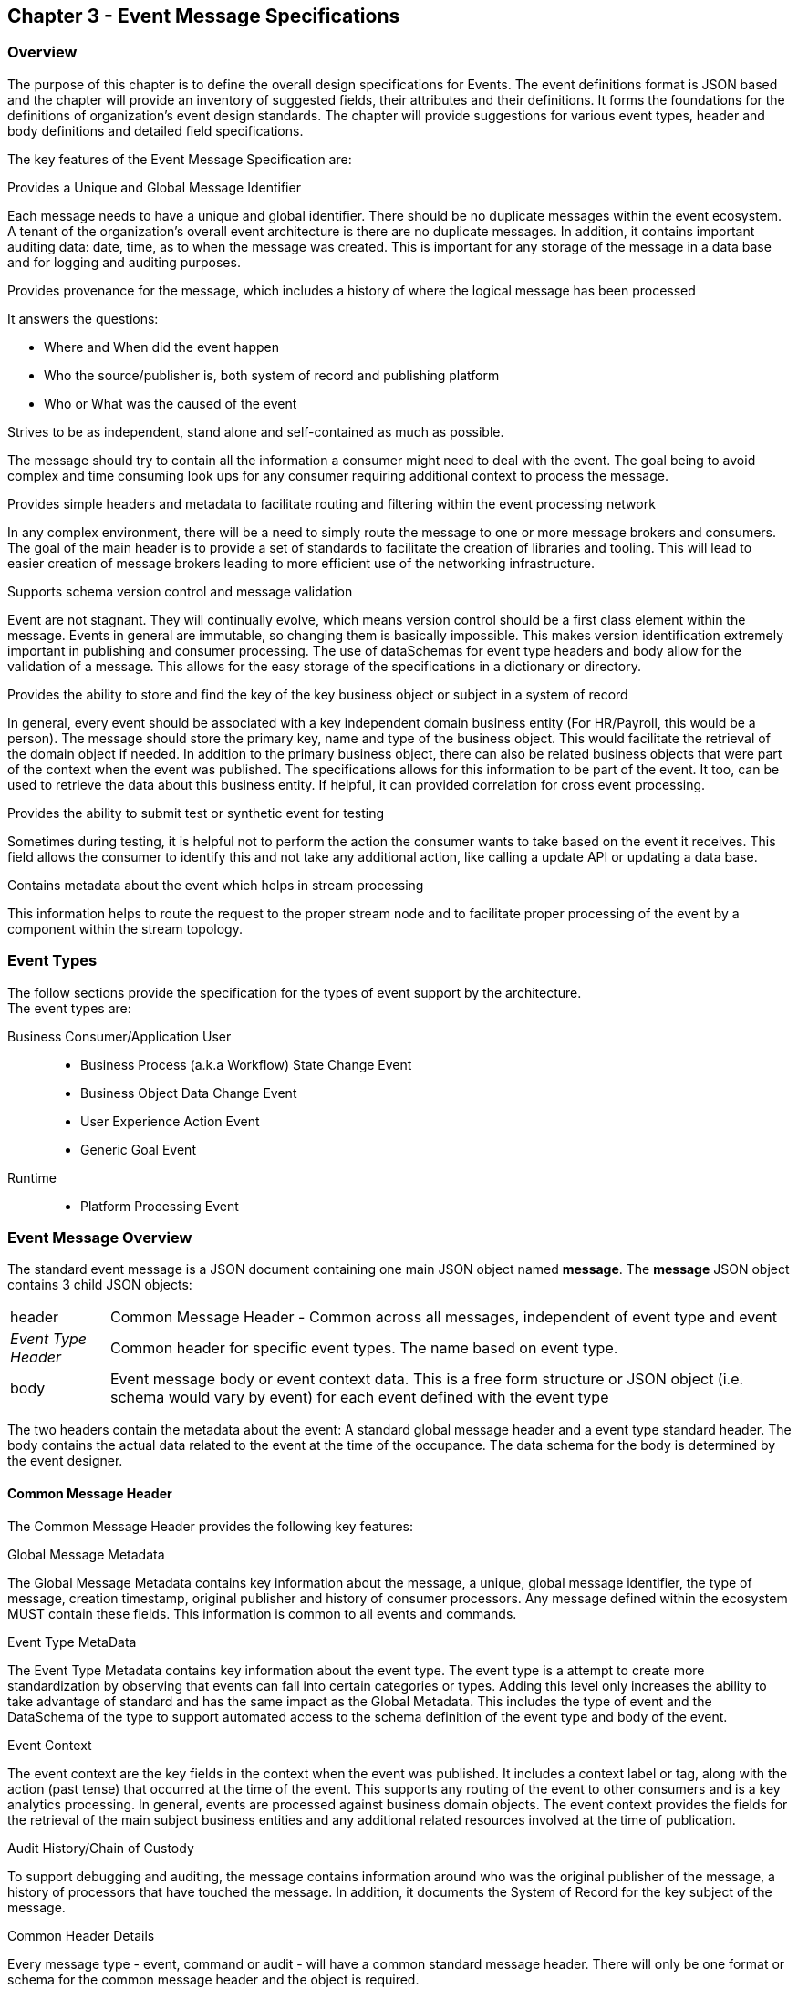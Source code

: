 == Chapter 3 - Event Message Specifications ==

=== Overview ===
The purpose of this chapter is to define the overall design specifications for Events. 
The event definitions format is JSON based and the chapter will provide an inventory of suggested fields, their attributes and their definitions.
It forms the foundations for the definitions of organization's event design standards. 
The chapter will provide suggestions for various event types, header and body definitions and detailed field specifications.

The key features of the Event Message Specification are:

.Provides a Unique and Global Message Identifier
Each message needs to have a unique and global identifier. 
There should be no duplicate messages within the event ecosystem. 
A tenant of the organization's overall event architecture is there are no duplicate messages.
In addition, it contains important auditing data: date, time, as to when the message was created.
This is important for any storage of the message in a data base and for logging and auditing purposes. 

.Provides provenance for the message, which includes a history of where the logical message has been processed
It answers the questions:

* Where and When did the event happen
* Who the source/publisher is, both system of record and publishing platform
* Who or What was the caused of the event

.Strives to be as independent, stand alone and self-contained as much as possible.
The message should try to contain all the information a consumer might need to deal with the event.
The goal being to avoid complex and time consuming look ups for any consumer requiring additional context to process the message.

.Provides simple headers and metadata to facilitate routing and filtering within the event processing network
In any complex environment, there will be a need to simply route the message to one or more message brokers and consumers. 
The goal of the main header is to provide a set of standards to facilitate the creation of libraries and tooling.
This will lead to easier creation of message brokers leading to more efficient use of the networking infrastructure.

.Supports schema version control and message validation
Event are not stagnant.
They will continually evolve, which means version control should be a first class element within the message.
Events in general are immutable, so changing them is basically impossible.
This makes version identification extremely important in publishing and consumer processing.
The use of dataSchemas for event type headers and body allow for the validation of a message.
This allows for the easy storage of the specifications in a dictionary or directory.

.Provides the ability to store and find the key of the key business object or subject in a system of record
In general, every event should be associated with a key independent domain business entity 
(For HR/Payroll, this would be a person).
The message should store the primary key, name and type of the business object.
This would facilitate the retrieval of the domain object if needed.
In addition to the primary business object, there can also be related business objects that were part of the context when the event was published. 
The specifications allows for this information to be part of the event. 
It too, can be used to retrieve the data about this business entity.
If helpful, it can provided correlation for cross event processing.

.Provides the ability to submit test or synthetic event for testing
Sometimes during testing, it is helpful not to perform the action the consumer wants to take based on the event it receives.
This field allows the consumer to identify this and not take any additional action, like calling a update API or updating a data base.

.Contains metadata about the event which helps in stream processing 
This information helps to route the request to the proper stream node and to facilitate proper processing of the event by a component within the stream topology.

=== Event Types ===
The follow sections provide the specification for the types of event support by the architecture.   +
The event types are:

Business Consumer/Application User::
* Business Process (a.k.a Workflow) State Change Event 
* Business Object Data Change Event 
* User Experience Action Event
* Generic Goal Event 
Runtime::
* Platform Processing Event

=== Event Message Overview ===

The standard event message is a JSON document containing one main JSON object named *message*. 
The *message* JSON object contains 3 child JSON objects: +

[horizontal]
header:: Common Message Header - Common across all messages, independent of event type and event
_Event Type Header_:: Common header for specific event types. 
The name based on event type.
body:: Event message body or event context data.
This is a free form structure or JSON object (i.e. schema would vary by event) for each event defined with the event type

The two headers contain the metadata about the event: A standard global message header and a event type standard header.
The body contains the actual data related to the event at the time of the occupance. 
The data schema for the body is determined by the event designer.

==== Common Message Header ====

The Common Message Header provides the following key features:

.Global Message Metadata
The Global Message Metadata contains key information about the message, a unique, global message identifier, the type of message, creation timestamp, original publisher and history of consumer processors.
Any message defined within the ecosystem MUST contain these fields.
This information is common to all events and commands.

.Event Type MetaData 
The Event Type Metadata contains key information about the event type. 
The event type is a attempt to create more standardization by observing that events can fall into certain categories or types.
Adding this level only increases the ability to take advantage of standard and has the same impact as the Global Metadata.
This includes the type of event and the DataSchema of the type to support automated access to the schema definition of the event type and body of the event.

.Event Context
The event context are the key fields in the context when the event was published.
It includes a context label or tag, along with the action (past tense) that occurred at the time of the event. 
This supports any routing of the event to other consumers and is a key analytics processing.
In general, events are processed against business domain objects.
The event context provides the fields for the retrieval of the main subject business entities and any additional related resources involved at the time of publication.

.Audit History/Chain of Custody
To support debugging and auditing, the message contains information around who was the original publisher of the message, a history of processors that have touched the message.
In addition, it documents the System of Record for the key subject of the message.

.Common Header Details
Every message type - event, command or audit -  will have a common standard message header.
There will only be one format or schema for the common message header and the object is required.

====
[IMPORTANT]
The name of the JSON object is *header*.
====

It contains fields that describe the message at the highest levels and it identifies the source and type of the message. These fields determine the format and names of the fields that follow in the message object. 
Since this is JSON, routing or filtering  (e.g message brokers) can use only the header to determine routing of message or if the consumer is interested in processing the message. This provides a high degree of standardization, which leads to excellent tooling.

==== Event Type Header ====
The Event Type Header is a second level header that contains the common elements for all messages of a given event type.
====
[IMPORTANT]
The name of the JSON object is based on the name of the event type.
====
Each event type will have its own header name and structure. Examples:

* uxEventHeader - for Ux action events
* bpEventHeader - for business process state change events
* boEventHeader - for business object state change events


The messageDataSchema field in the header will indicate which event type header is in the message.
There will be a structured format/schema for each event type.
For an organization, the goal is a small bounded list of event types.
There can be an unlimited number of event definitions within a type.
The goal is to have as much standardization in the headers as possible.
The variations are meant for the *body* JSON object.

==== Event Message Body ====
The Event Message Body contains the actual data about the event. 
This is the context at the time of creation.

====
[IMPORTANT]
The name of the JSON object is *body*.
====
These are fields that are specific to a given event definition within an event type.
The goal is to make the event as self-describing as possible. 
Trying to avoid additional data retrievals to process the message.
Since most applications have a large unbounded set of events, the body represents the specific fields for a given event. 
The above headers are intended to be standard, but the body is where the specific fields for that event are stored.
Each body should have it's own schema that can be placed in a schema repository and retrieved by the bodyDataSchema field.
The schema can then be used for validation and code generation.
The eventBodyDataSchema in the Event Type Header will describe the schema for the fields in the body.
There are situations where a consumer might be interested in a change within a business object. 
In this case, the body can contain both a before and after image or a list of changes fields with the old and new values.
This information can only be observed at the time of the event.

=== Event JSON Structure ===
In order to keep the processing of a message simple and easy to produce and consume, the event message has a very flexible structure and is basically an unstructured document. 
The goal is to have a schema for the header, each event type header and every event data (i.e body) itself. 
The desire is to have a schema dictionary which has a JSON or AVRO schema as it values and it's keyed by some name. The hierarchy is as follows:

* There is only one header schema (key name: header)
* To determine the <eventTypeheader> schema definition name, the messageDataSchema field contains the name of the event type
* To determine the body schema definition, eventBodyDataSchema field determine the name for the body schema

====
[NOTE]
The event structure looks as follows:

{"message" : +
	"header" : {   ...  }, +
	"_eventTypeHeader_" : { ... }, +
	"body"  : { ... }
}

.Samples

{"message" :
	"header" : {  
		"messageDataSchema": "com.hilco.messages/uxEvent",
        "eventName" : "PageABC:clicked",
                        ...  },
	"uxEventHeader" : { 
       ... },
	"body"  : { ... }
}

{"message" :
	"header" : {  
    	"messageDataSchema": "com.hilco.messages/bpEvent",
       	"eventName" : "ContributionRateChange:Completed"
                        ...  },
	"bpEventHeader" :  { 
       ... },
	"body"  : { ... }
}
====

==== Common Message Header Field Specification ====

_Ed: Need to align these names with the CloudEvent name. Need to consider shorting some of the names (messageId -> id) or using some of their names_

.Schema Fields Table
[width= 80%, options=header]
|================================
| Field Name | Attributes
| messageId | String; Required
| messageType | String; Required
| messageDataSchema  | URI (String); Required 
| messageVersion | String; Required 
| messageTopic | String ; Optional
| eventName | String ; Optional
| eventBodyDataSchema | URI (String) 
| contextTag | String; Required 
| action | String; Required 
| messageTimestamp | String; Required 
| businessDomain | String; Required 
| correlationId | String; Optional 
| correlationIdType | String; Optional 
//| globalBusinessObjectIdentifier | String 
| subject | String; Required
| publisherId | String; Required 
| publisherApplicationName | String; Required
| publisherApplicationInstanceId | String 
| publishingPlatformsHistory | Object; Array; Optional 
| - publisherId | String; Required 
| - publisherApplicationName | String; Required 
| - publisherApplicationInstanceId | String 
| - messageId | String; Required; Required
| - messageTopic | String; Required
| - eventName | String; Required
| - messageTimestamp | String; Required
| - sequenceNumber | String
//| businessObjectSystemOfRecord  | Object; Array; Optional
| subjectSystemOfRecord  | Object; Array; Optional
| - systemOfRecordSystemId | String; Required
| - systemOfRecordApplicationName | String; Required
| - systemOfRecordApplicationInstanceId | String
| - systemOfRecordDatabaseSchema | String
| - platformInternalId | String; Required
| - platformExternalId | String
| correlatedResources | Object; Array; Optional
| - correlatedResourceType | String
| - correlatedResourceIdentifier | String
| - correlatedResourceState | String
| - correlatedResourceDescription | String
| isSyntheticEvent | String
|================================

.Schema Field Definitions
[horizontal]
messageId:: Globally Unique Identifier of message. 
The messageId is expected to be unique from a global perspective, so it is recommended to use some form of a GUID or UUID for this value.
It is not recommended that this value have any additional sematic value or meaning beyond uniqueness.

messageType:: Describes the type of message. 
Valid Values:
* Event

messageDataSchema:: messageDataSchema is used to distinguish between the different types of messages (events or commands), source (internal vs external), and schema versions to avoid collision and help in processing the messages. 
They also identify the type of Event Header contained in the full message.
The dataSchema can be used as an external endpoint to provide the schema and other machine-readable information for the event type and the latest major version. 
Used to provide message definition and validation. 
Example Values:
* com.hilco.messages/events/uxEvent
* com.hilco.messages/events/businessProcessEvent
* com.hilco.messages/events/dataChangeEvent
* com.hilco.messages/events/goalEvent
* com.hilco.messages/events/platformProcessingEvent

messageVersion:: Conveys the version number (major.minor) of the message, and describes the structure of the overall message at hand. 
Recommendation is to use semantic versions based on breaking changes.
Valid values managed by governance 
* Example: 1.1

messageTopic:: Logical name to describe the type of event. Note: this is not the physical topic name (i.e kafka topic) of the messaging system.
Sample Valid Values:
* BusinessProcess
* DomainDataChange
* UserExperience
* Goal
* PlatformProcess

eventName:: Provides a standard name of the actual event that occurred in the publishing system. 
It will be treated as a label/code and used for filtering, routing, general analytics and simple processing of events in the ecosystem. 
It should be a combination of the business object or process name and action taken on that entity. 
There are specific naming conventions used to determine the value of the field. 
It is a field that will require governance approval.

eventBodyDataSchema:: Describes the specific schema and version of the *body* field in the message. 
The body structure and metadata details are understood based on this name. 
This field is optional and only be set if there is a structure or schema for the body. 
If there is no body, then this field should not be sent.

contextTag:: Machine readable generic label for the event type. 
The purpose of the contextTag is to provide a label that encoded some additional context for the event. 
It is highly structured, follows a specific format and provides valid values to allow programs and applications, like analytics, to easily consume the values. 
See event type for more details on the values. 
To reduce the complexity in trying to capture all the levels and details of components that produced the event, the recommendation is to encode all contextual or hierarchical information into a single label or tag. 
This tag along with the *action* field should reduce the complexity of the event structure and make it easier for the consuming tools to do their work without having to get into the details of the body structure.
To make it more human readable, there will be an encoding standard in place to mke it easier to read and make it easier to parse the tag if necessary.

action:: Represents the actual logical action or happening based on the event type. 
See event type for more details on the valid values. 
For events,the action should be described in the past tense and the name should be initial caps.
For commands, the action should be present tense with initial cap.
The organization should have a bounded set of actions and try to minimize the number.

messageTimestamp:: Describes the date and time at which the actual event was generated by publishing systems. 
To be provided by producer component and should not be derived by message publishing framework(s) or component(s). 
The timestamp must be in the RFC 3339/ISO 8601 date format standard. 
See Appendix for details.

businessDomain:: Describes the business domain under which the event/command was generated. +
Sample Valid Values in HR/Benefits:
* Person
* Worker
* PersonWorker
* Health
* DefinedContribution
* DefinedBenefit
* Operations
* N/A (for domains that do not match up to an organization service domains.

correlationId:: Provide a globally unique identifier (UUID) to tie multiple events to the occurrence.
Typically generated within the publishing application. 
This is used to correlate multiple messages across a logical process. 
The messageId is unique for the individual message, but the correlationId can be repeated across multiple messages

correlationIdType:: Describes the type of correlation identifier.  +
Suggested Values:
* SessionId - for participant Ux actions and sessions
* BatchId - for batch processing jobs. This is the actual instance id of a job type.
* PublisherCorrelationId - for publisher specific correction type (Typically used if the above two does not apply)

//globalBusinessObjectIdentifier:: Describes the global identity of the business object being acted upon. In the //HR/Benefits domain, an example would be the person.
// Collaborate with CloudEvents
subjectIdentifier:: Describes the global identity of the business subject being acted upon. The 'subject' is typically a key business domain object.
In the HR/Benefits domain, an example would be the person.

publisherId:: Identifies the name or id of the publishing company who created the message.

publisherApplicationName:: Describes the name of the publisher application platform or service.

publisherApplicationInstanceId:: Describes the specific instance of the publisher application or service.

publishingPlatformsHistory:: This is the historic details and providence of the message- _the audit trail for the message_.
It is an array, describing the internal platforms that have been processing a given logical message from the edge platforms to any internal consumer applications. 
If the consumed message is being augmented (i.e new information is being added) is is important that the consumer/publisher or program add its own auditing information to the history. It has similar fields to the overall message (see above).

publisherId:::: Identifies the publishing company entity of the message. 

publisherApplicationName:::: Describes the name of the publisher application platform or service

publisherApplicationInstanceId:::: Describes the specific instance of the publisher application or service.

messageId:::: Describes the messageId for the given prior message instance. See above for field details

messageTopic:::: Describes the messageTopic for the given prior message instance. See above for field details
	
eventName:::: Describes the eventName for the given prior message instance. See above for field details
	
messageTimestamp:::: Describes the messageTimestamp for the given prior message instance. See above for field details

sequenceNumber:::: The sequence should be from earliest to latest in chronological order. 
The publisher should only append to the array If the array is provided as input from a message, then the new publisher should increase the sequence number and append the consumed/input header data to the array. 
If this is the originating or edge processor, then the sequence number should be set to one (1), not zero

subjectSystemOfRecord:: System of Record containing details related to finding the related subject or domain business object. 

systemOfRecordSystemId:::: Identifies the system of record company entity of the message. Sometimes referred to as the partner ID. 

systemOfRecordApplicationName:::: Describes the name of the publisher application platform or service.

systemOfRecordApplicationInstanceId::::  Describes the specific instance of the system of record containing the person

systemOfRecordDatabaseSchema:::: Describes the database schema instance of the system of record containing the business object

platformInternalId:::: Describes the internal identity of the business object  within the platform. Only provided if the publishing platform is a source system of record and not a pure publisher application

platformExternalId:::: Describes the external identity of the business object within the platform. Only provided if the publishing platform is a source system of record and not a pure publisher application

correlatedResources:: Describes a list of the related resources also being being accessed during the processing creating the event. 
These are key _bounded contexts_ associated with the primary business entity during processing. 

correlatedResourceType :::: Describes the type of the related resource. 
	
correlatedResourceIdentifier:::: Identifies the primary key of related resource. This can be the external or internal unique identifier of the resource.

correlatedResourceState:::: Identifies the state or status of related resource at the time the event occurred.

correlatedResourceDescription:::: Description of related resource at the time the event occurred.

isSyntheticEvent::: Is this a synthetic or fake event? If true, assumes this is an event that should be processed under special circumstance, meaning don't change state or issue commands. Used for testing/monitoring in production by sending in fake events

.Potential Extensions
[horizontal]
_dataContentType_:: This will be helpful if the body is not JSON. The current best practice is that all body payloads, should be JSON. The values would follow HTTP mime types